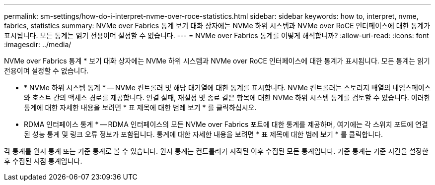 ---
permalink: sm-settings/how-do-i-interpret-nvme-over-roce-statistics.html 
sidebar: sidebar 
keywords: how to, interpret, nvme, fabrics, statistics 
summary: NVMe over Fabrics 통계 보기 대화 상자에는 NVMe 하위 시스템과 NVMe over RoCE 인터페이스에 대한 통계가 표시됩니다. 모든 통계는 읽기 전용이며 설정할 수 없습니다. 
---
= NVMe over Fabrics 통계를 어떻게 해석합니까?
:allow-uri-read: 
:icons: font
:imagesdir: ../media/


[role="lead"]
NVMe over Fabrics 통계 * 보기 대화 상자에는 NVMe 하위 시스템과 NVMe over RoCE 인터페이스에 대한 통계가 표시됩니다. 모든 통계는 읽기 전용이며 설정할 수 없습니다.

* * NVMe 하위 시스템 통계 * -- NVMe 컨트롤러 및 해당 대기열에 대한 통계를 표시합니다. NVMe 컨트롤러는 스토리지 배열의 네임스페이스와 호스트 간의 액세스 경로를 제공합니다. 연결 실패, 재설정 및 종료 같은 항목에 대한 NVMe 하위 시스템 통계를 검토할 수 있습니다. 이러한 통계에 대한 자세한 내용을 보려면 * 표 제목에 대한 범례 보기 * 를 클릭하십시오.
* RDMA 인터페이스 통계 * -- RDMA 인터페이스의 모든 NVMe over Fabrics 포트에 대한 통계를 제공하며, 여기에는 각 스위치 포트에 연결된 성능 통계 및 링크 오류 정보가 포함됩니다. 통계에 대한 자세한 내용을 보려면 * 표 제목에 대한 범례 보기 * 를 클릭합니다.


각 통계를 원시 통계 또는 기준 통계로 볼 수 있습니다. 원시 통계는 컨트롤러가 시작된 이후 수집된 모든 통계입니다. 기준 통계는 기준 시간을 설정한 후 수집된 시점 통계입니다.
